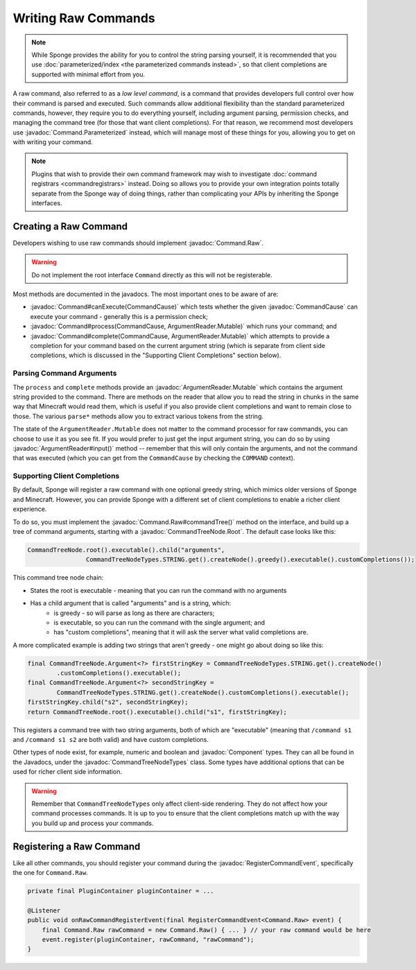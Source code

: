 ====================
Writing Raw Commands
====================

.. javadoc-import::
    net.kyori.adventure.text.Component
    org.spongepowered.api.command.Command
	org.spongepowered.api.command.Command.Raw
    org.spongepowered.api.command.Command.Parameterized
    org.spongepowered.api.command.CommandCause
    org.spongepowered.api.command.parameter.ArgumentReader
    org.spongepowered.api.command.parameter.ArgumentReader.Mutable
    org.spongepowered.api.command.registrar.tree.CommandTreeNode.Root
    org.spongepowered.api.command.registrar.tree.CommandTreeNodeTypes


.. note::
    
    While Sponge provides the ability for you to control the string parsing yourself, it is recommended that you use
    :doc:`parameterized/index <the parameterized commands instead>`, so that client completions are supported with
    minimal effort from you.
    
A raw command, also referred to as a *low level command*, is a command that provides developers full control over how
their command is parsed and executed. Such commands allow additional flexibility than the standard parameterized 
commands, however, they require you to do everything yourself, including argument parsing, permission checks, and 
managing the command tree (for those that want client completions). For that reason, we recommend most developers
use :javadoc:`Command.Parameterized` instead, which will manage most of these things for you, allowing you to get
on with writing your command.

.. note::
    
    Plugins that wish to provide their own command framework may wish to investigate 
    :doc:`command registrars <commandregistrars>` instead. Doing so allows you to provide your own integration
    points totally separate from the Sponge way of doing things, rather than complicating your APIs by inheriting
    the Sponge interfaces.

Creating a Raw Command
======================

Developers wishing to use raw commands should implement :javadoc:`Command.Raw`. 

.. warning::

    Do not implement the root interface ``Command`` directly as this will not be registerable.

Most methods are documented in the javadocs. The most important ones to be aware of are:

* :javadoc:`Command#canExecute(CommandCause)` which tests whether the given :javadoc:`CommandCause` can execute your 
  command - generally this is a permission check;
* :javadoc:`Command#process(CommandCause, ArgumentReader.Mutable)` which runs your command; and
* :javadoc:`Command#complete(CommandCause, ArgumentReader.Mutable)` which attempts to provide a completion for your 
  command based on the current argument string (which is separate from client side completions, which is discussed
  in the "Supporting Client Completions" section below).

Parsing Command Arguments
-------------------------

The ``process`` and ``complete`` methods provide an :javadoc:`ArgumentReader.Mutable` which contains the argument 
string provided to the command. There are methods on the reader that allow you to read the string in chunks in the
same way that Minecraft would read them, which is useful if you also provide client completions and want to remain
close to those. The various ``parse*`` methods allow you to extract various tokens from the string.

The state of the ``ArgumentReader.Mutable`` does not matter to the command processor for raw commands, you can 
choose to use it as you see fit. If you would prefer to just get the input argument string, you can do so by 
using :javadoc:`ArgumentReader#input()` method -- remember that this will only contain the arguments, and not
the command that was executed (which you can get from the ``CommandCause`` by checking the ``COMMAND`` context).

Supporting Client Completions
-----------------------------

By default, Sponge will register a raw command with one optional greedy string, which mimics older versions of 
Sponge and Minecraft. However, you can provide Sponge with a different set of client completions to enable a 
richer client experience.

To do so, you must implement the :javadoc:`Command.Raw#commandTree()` method on the interface, and build up a
tree of command arguments, starting with a :javadoc:`CommandTreeNode.Root`. The default case looks like this:

.. code-block:: java

    CommandTreeNode.root().executable().child("arguments",
                    CommandTreeNodeTypes.STRING.get().createNode().greedy().executable().customCompletions());

This command tree node chain:

* States the root is executable - meaning that you can run the command with no arguments
* Has a child argument that is called "arguments" and is a string, which:
    * is greedy - so will parse as long as there are characters;
    * is executable, so you can run the command with the single argument; and
    * has "custom completions", meaning that it will ask the server what valid completions are.

A more complicated example is adding two strings that aren't greedy - one might go about doing so like this:

.. code-block:: java

        final CommandTreeNode.Argument<?> firstStringKey = CommandTreeNodeTypes.STRING.get().createNode()
                .customCompletions().executable();
        final CommandTreeNode.Argument<?> secondStringKey =
                CommandTreeNodeTypes.STRING.get().createNode().customCompletions().executable();
        firstStringKey.child("s2", secondStringKey);
        return CommandTreeNode.root().executable().child("s1", firstStringKey);

This registers a command tree with two string arguments, both of which are "executable" (meaning that 
``/command s1`` and ``/command s1 s2`` are both valid) and have custom completions.

Other types of node exist, for example, numeric and boolean and :javadoc:`Component` types. They can all be
found in the Javadocs, under the :javadoc:`CommandTreeNodeTypes` class. Some types have additional options
that can be used for richer client side information.

.. warning::

    Remember that ``CommandTreeNodeTypes`` only affect client-side rendering. They do not affect how your command 
    processes commands. It is up to you to ensure that the client completions match up with the way you build up
    and process your commands.

Registering a Raw Command
=========================

Like all other commands, you should register your command during the :javadoc:`RegisterCommandEvent`, specifically
the one for ``Command.Raw``.

.. code-block:: java

    private final PluginContainer pluginContainer = ...

    @Listener
    public void onRawCommandRegisterEvent(final RegisterCommandEvent<Command.Raw> event) {
        final Command.Raw rawCommand = new Command.Raw() { ... } // your raw command would be here
        event.register(pluginContainer, rawCommand, "rawCommand");
    }

